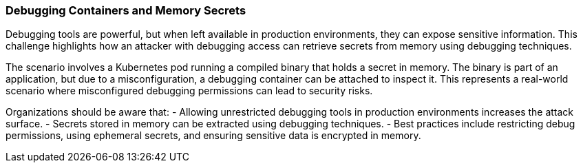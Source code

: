 === Debugging Containers and Memory Secrets

Debugging tools are powerful, but when left available in production environments, they can expose sensitive information. This challenge highlights how an attacker with debugging access can retrieve secrets from memory using debugging techniques.

The scenario involves a Kubernetes pod running a compiled binary that holds a secret in memory. The binary is part of an application, but due to a misconfiguration, a debugging container can be attached to inspect it. This represents a real-world scenario where misconfigured debugging permissions can lead to security risks.

Organizations should be aware that:
- Allowing unrestricted debugging tools in production environments increases the attack surface.
- Secrets stored in memory can be extracted using debugging techniques.
- Best practices include restricting debug permissions, using ephemeral secrets, and ensuring sensitive data is encrypted in memory.
